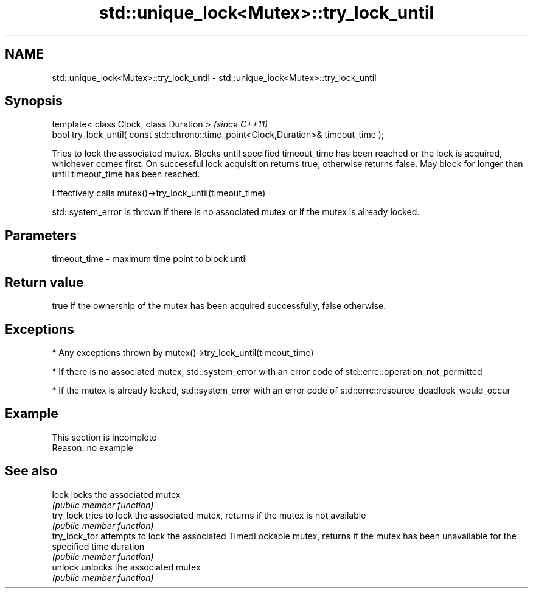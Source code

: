 .TH std::unique_lock<Mutex>::try_lock_until 3 "2020.03.24" "http://cppreference.com" "C++ Standard Libary"
.SH NAME
std::unique_lock<Mutex>::try_lock_until \- std::unique_lock<Mutex>::try_lock_until

.SH Synopsis
   template< class Clock, class Duration >                                              \fI(since C++11)\fP
   bool try_lock_until( const std::chrono::time_point<Clock,Duration>& timeout_time );

   Tries to lock the associated mutex. Blocks until specified timeout_time has been reached or the lock is acquired, whichever comes first. On successful lock acquisition returns true, otherwise returns false. May block for longer than until timeout_time has been reached.

   Effectively calls mutex()->try_lock_until(timeout_time)

   std::system_error is thrown if there is no associated mutex or if the mutex is already locked.

.SH Parameters

   timeout_time - maximum time point to block until

.SH Return value

   true if the ownership of the mutex has been acquired successfully, false otherwise.

.SH Exceptions

     * Any exceptions thrown by mutex()->try_lock_until(timeout_time)

     * If there is no associated mutex, std::system_error with an error code of std::errc::operation_not_permitted

     * If the mutex is already locked, std::system_error with an error code of std::errc::resource_deadlock_would_occur

.SH Example

    This section is incomplete
    Reason: no example

.SH See also

   lock         locks the associated mutex
                \fI(public member function)\fP
   try_lock     tries to lock the associated mutex, returns if the mutex is not available
                \fI(public member function)\fP
   try_lock_for attempts to lock the associated TimedLockable mutex, returns if the mutex has been unavailable for the specified time duration
                \fI(public member function)\fP
   unlock       unlocks the associated mutex
                \fI(public member function)\fP
